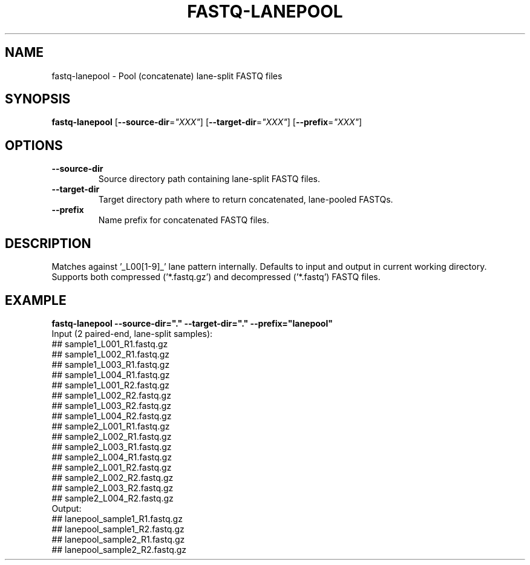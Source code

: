 .TH FASTQ-LANEPOOL 1 2019-12-02 Bash
.SH NAME
fastq-lanepool \-
Pool (concatenate) lane-split FASTQ files
.SH SYNOPSIS
.B fastq-lanepool
[\fB\-\-source-dir\fP=\fI"XXX"\fP]
[\fB\-\-target-dir\fP=\fI"XXX"\fP]
[\fB\-\-prefix\fP=\fI"XXX"\fP]
.SH OPTIONS
.TP
.B \-\-source-dir
Source directory path containing lane-split FASTQ files.
.TP
.B \-\-target-dir
Target directory path where to return concatenated, lane-pooled FASTQs.
.TP
.B \-\-prefix
Name prefix for concatenated FASTQ files.
.SH DESCRIPTION
Matches against '_L00[1-9]_' lane pattern internally.
Defaults to input and output in current working directory.
Supports both compressed ('*.fastq.gz') and decompressed ('*.fastq') FASTQ files.
.SH EXAMPLE
.nf
.B fastq-lanepool --source-dir="." --target-dir="." --prefix="lanepool"
Input (2 paired-end, lane-split samples):
## sample1_L001_R1.fastq.gz
## sample1_L002_R1.fastq.gz
## sample1_L003_R1.fastq.gz
## sample1_L004_R1.fastq.gz
## sample1_L001_R2.fastq.gz
## sample1_L002_R2.fastq.gz
## sample1_L003_R2.fastq.gz
## sample1_L004_R2.fastq.gz
## sample2_L001_R1.fastq.gz
## sample2_L002_R1.fastq.gz
## sample2_L003_R1.fastq.gz
## sample2_L004_R1.fastq.gz
## sample2_L001_R2.fastq.gz
## sample2_L002_R2.fastq.gz
## sample2_L003_R2.fastq.gz
## sample2_L004_R2.fastq.gz
Output:
## lanepool_sample1_R1.fastq.gz
## lanepool_sample1_R2.fastq.gz
## lanepool_sample2_R1.fastq.gz
## lanepool_sample2_R2.fastq.gz
.fi
